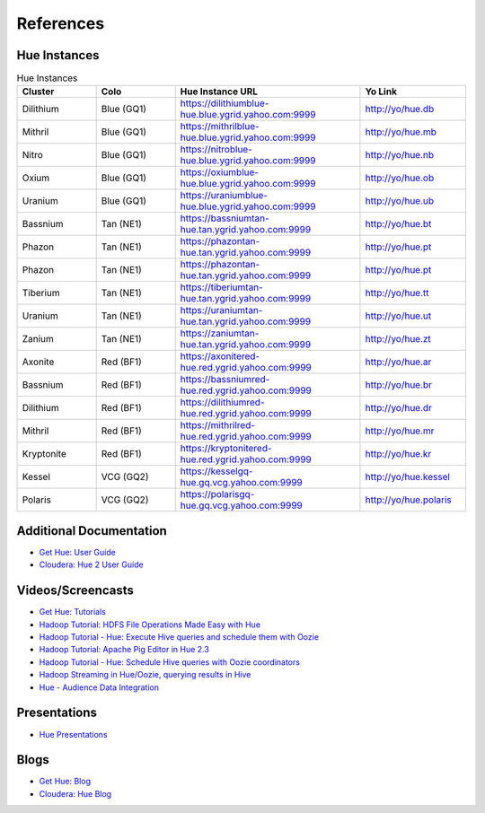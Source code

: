 ==========
References
==========

.. _reference-hue_instances:

Hue Instances 
=============

.. csv-table:: Hue Instances 
   :header: "Cluster", "Colo", "Hue Instance URL", "Yo Link"
   :widths: 15, 15, 35, 20

   "Dilithium", "Blue (GQ1)", "https://dilithiumblue-hue.blue.ygrid.yahoo.com:9999", "http://yo/hue.db" 
   "Mithril", "Blue (GQ1)", "https://mithrilblue-hue.blue.ygrid.yahoo.com:9999", "http://yo/hue.mb" 
   "Nitro", "Blue (GQ1)", "https://nitroblue-hue.blue.ygrid.yahoo.com:9999", "http://yo/hue.nb" 
   "Oxium", "Blue (GQ1)", "https://oxiumblue-hue.blue.ygrid.yahoo.com:9999", "http://yo/hue.ob" 
   "Uranium", "Blue (GQ1)", "https://uraniumblue-hue.blue.ygrid.yahoo.com:9999", "http://yo/hue.ub" 
   "Bassnium", "Tan (NE1)", "https://bassniumtan-hue.tan.ygrid.yahoo.com:9999", "http://yo/hue.bt" 
   "Phazon", "Tan (NE1)", "https://phazontan-hue.tan.ygrid.yahoo.com:9999", "http://yo/hue.pt" 
   "Phazon", "Tan (NE1)", "https://phazontan-hue.tan.ygrid.yahoo.com:9999", "http://yo/hue.pt" 
   "Tiberium", "Tan (NE1)", "https://tiberiumtan-hue.tan.ygrid.yahoo.com:9999", "http://yo/hue.tt" 
   "Uranium", "Tan (NE1)", "https://uraniumtan-hue.tan.ygrid.yahoo.com:9999", "http://yo/hue.ut" 
   "Zanium", "Tan (NE1)", "https://zaniumtan-hue.tan.ygrid.yahoo.com:9999", "http://yo/hue.zt" 
   "Axonite", "Red (BF1)", "https://axonitered-hue.red.ygrid.yahoo.com:9999", "http://yo/hue.ar" 
   "Bassnium", "Red (BF1)", "https://bassniumred-hue.red.ygrid.yahoo.com:9999", "http://yo/hue.br" 
   "Dilithium", "Red (BF1)", "https://dilithiumred-hue.red.ygrid.yahoo.com:9999", "http://yo/hue.dr" 
   "Mithril", "Red (BF1)", "https://mithrilred-hue.red.ygrid.yahoo.com:9999", "http://yo/hue.mr" 
   "Kryptonite", "Red (BF1)", "https://kryptonitered-hue.red.ygrid.yahoo.com:9999", "http://yo/hue.kr" 
   "Kessel", "VCG (GQ2)", "https://kesselgq-hue.gq.vcg.yahoo.com:9999", "http://yo/hue.kessel"
   "Polaris", "VCG (GQ2)", "https://polarisgq-hue.gq.vcg.yahoo.com:9999", "http://yo/hue.polaris"



Additional Documentation
========================

- `Get Hue: User Guide <http://cloudera.github.io/hue/docs-3.7.0/user-guide/index.html>`_
- `Cloudera: Hue 2 User Guide <http://www.cloudera.com/content/cloudera/en/documentation/cdh4/v4-2-0/Hue-2-User-Guide/Hue-2-User-Guide.html>`_

Videos/Screencasts
==================

- `Get Hue: Tutorials <http://gethue.com/category/tutorial/>`_
- `Hadoop Tutorial: HDFS File Operations Made Easy with Hue <http://www.youtube.com/watch?v=1iCZ9cKiQ84>`_
- `Hadoop Tutorial - Hue: Execute Hive queries and schedule them with Oozie <http://www.youtube.com/watch?v=Tu1IM4rph6w>`_
- `Hadoop Tutorial: Apache Pig Editor in Hue 2.3 <http://www.youtube.com/watch?v=RBtJdTrrWPU>`_ 
- `Hadoop Tutorial - Hue: Schedule Hive queries with Oozie coordinators <http://www.youtube.com/watch?v=jKB4tXTX-7s>`_
- `Hadoop Streaming in Hue/Oozie, querying results in Hive <http://www.youtube.com/watch?v=qlMATo095_s>`_
- `Hue - Audience Data Integration <http://video.corp.yahoo.com/video_detail.php?vid=9939>`_

Presentations
=============

- `Hue Presentations <http://gethue.com/category/presentation/>`_

Blogs
=====

- `Get Hue: Blog <http://gethue.com/blog/>`_
- `Cloudera: Hue Blog <http://blog.cloudera.com/blog/category/hue/>`_



